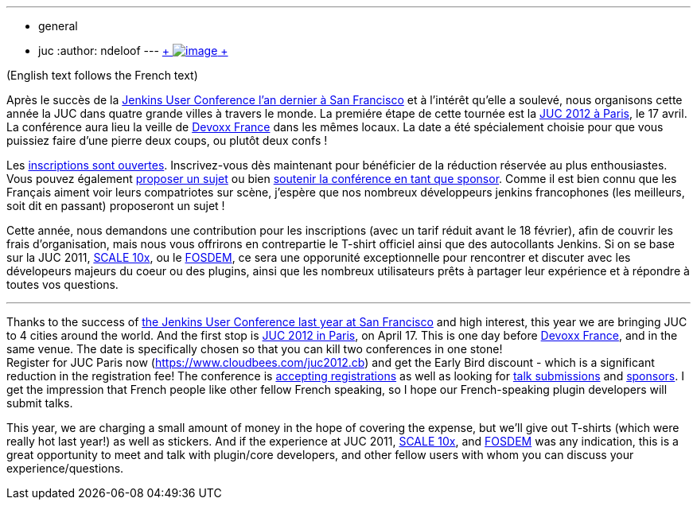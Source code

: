 ---
:layout: post
:title: Jenkins User Conference 2012 Paris
:nodeid: 373
:created: 1329120060
:tags:
  - general
  - juc
:author: ndeloof
---
https://en.wikipedia.org/wiki/Tourism_in_France[ +
image:https://upload.wikimedia.org/wikipedia/commons/thumb/7/79/Paris_06_Eiffelturm_4828.jpg/151px-Paris_06_Eiffelturm_4828.jpg[image] +
] +

(English text follows the French text) +

Après le succès de la https://www.cloudbees.com/jenkins-user-conference-2011-session-abstracts.cb[Jenkins User Conference l’an dernier à San Francisco] et à l’intérêt qu’elle a soulevé, nous organisons cette année la JUC dans quatre grande villes à travers le monde. La premiére étape de cette tournée est la https://www.cloudbees.com/juc2012.cb[JUC 2012 à Paris], le 17 avril. La conférence aura lieu la veille de https://www.devoxx.com/display/FR12/Accueil[Devoxx France] dans les mêmes locaux. La date a été spécialement choisie pour que vous puissiez faire d’une pierre deux coups, ou plutôt deux confs ! +

Les https://cloudbees-jenkins-user-confs.eventbrite.com/[inscriptions sont ouvertes]. Inscrivez-vous dès maintenant pour bénéficier de la réduction réservée au plus enthousiastes. Vous pouvez également https://www.cloudbees.com/forms/jenkins-user-conference-call-papers.cb[proposer un sujet] ou bien https://www.cloudbees.com/jenkins-user-conference-2012-sponsorship.cb[soutenir la conférence en tant que sponsor]. Comme il est bien connu que les Français aiment voir leurs compatriotes sur scène, j’espère que nos nombreux développeurs jenkins francophones (les meilleurs, soit dit en passant) proposeront un sujet ! +

Cette année, nous demandons une contribution pour les inscriptions (avec un tarif réduit avant le 18 février), afin de couvrir les frais d’organisation, mais nous vous offrirons en contrepartie le T-shirt officiel ainsi que des autocollants Jenkins. Si on se base sur la JUC 2011, https://jenkins-ci.org/event/jenkins-scale-10x-los-angeles[SCALE 10x], ou le link:/blog/2012/02/21/fosdem-2012-recap/[FOSDEM], ce sera une opporunité exceptionnelle pour rencontrer et discuter avec les dévelopeurs majeurs du coeur ou des plugins, ainsi que les nombreux utilisateurs prêts à partager leur expérience et à répondre à toutes vos questions. +

'''''


Thanks to the success of https://www.cloudbees.com/jenkins-user-conference-2011-session-abstracts.cb[the Jenkins User Conference last year at San Francisco] and high interest, this year we are bringing JUC to 4 cities around the world. And the first stop is https://www.cloudbees.com/juc2012.cb[JUC 2012 in Paris], on April 17. This is one day before https://www.devoxx.com/display/FR12/Accueil[Devoxx France], and in the same venue. The date is specifically chosen so that you can kill two conferences in one stone! +
Register for JUC Paris now (https://www.cloudbees.com/juc2012.cb) and get the Early Bird discount - which is a significant reduction in the registration fee! The conference is https://cloudbees-jenkins-user-confs.eventbrite.com/[accepting registrations] as well as looking for https://www.cloudbees.com/forms/jenkins-user-conference-call-papers.cb[talk submissions] and https://www.cloudbees.com/jenkins-user-conference-2012-sponsorship.cb[sponsors]. I get the impression that French people like other fellow French speaking, so I hope our French-speaking plugin developers will submit talks. +

This year, we are charging a small amount of money in the hope of covering the expense, but we'll give out T-shirts (which were really hot last year!) as well as stickers. And if the experience at JUC 2011, https://jenkins-ci.org/event/jenkins-scale-10x-los-angeles[SCALE 10x], and link:/blog/2012/02/21/fosdem-2012-recap/[FOSDEM] was any indication, this is a great opportunity to meet and talk with plugin/core developers, and other fellow users with whom you can discuss your experience/questions. +
